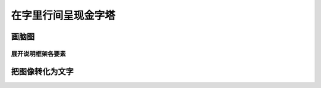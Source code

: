 ==========================================
在字里行间呈现金字塔
==========================================

画脑图
==========================================

------------------------------------------
展开说明框架各要素
------------------------------------------

把图像转化为文字
==========================================
